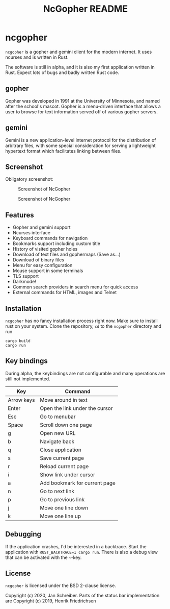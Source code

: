 #+TITLE: NcGopher README

* ncgopher

=ncgopher= is a gopher and gemini client for the modern internet. It uses
ncurses and is written in Rust.

The software is still in alpha, and it is also my first application
written in Rust. Expect lots of bugs and badly written Rust code.

** gopher

Gopher was developed in 1991 at the University of Minnesota, and named
after the school's mascot. Gopher is a menu-driven interface that
allows a user to browse for text information served off of various
gopher servers.

** gemini

Gemini is a new application-level internet protocol for the distribution
of arbitrary files, with some special consideration for serving a
lightweight hypertext format which facilitates linking between files.

** Screenshot

Obligatory screenshot:

#+CAPTION: Screenshot of NcGopher
#+NAME:   Light scheme
[[./screenshots/ncgopher.png]]

#+CAPTION: Screenshot of NcGopher
#+NAME:   Dark mode
[[./screenshots/ncgopher-darkmode.png]]

** Features

 - Gopher and gemini support
 - Ncurses interface
 - Keyboard commands for navigation
 - Bookmarks support including custom title
 - History of visited gopher holes
 - Download of text files and gophermaps (Save as...)
 - Download of binary files
 - Menu for easy configuration
 - Mouse support in some terminals
 - TLS support
 - Darkmode!
 - Common search providers in search menu for quick access
 - External commands for HTML, images and Telnet

** Installation

=ncgopher= has no fancy installation process right now. Make sure to install
rust on your system. Clone the repository, =cd= to the =ncgopher= directory
and run

    #+BEGIN_EXAMPLE
    cargo build
    cargo run
    #+END_EXAMPLE

** Key bindings

During alpha, the keybindings are not configurable and many operations
are still not implemented.

|------------+--------------------------------|
| Key        | Command                        |
|------------+--------------------------------|
| Arrow keys | Move around in text            |
| Enter      | Open the link under the cursor |
| Esc        | Go to menubar                  |
| Space      | Scroll down one page           |
| g          | Open new URL                   |
| b          | Navigate back                  |
| q          | Close application              |
| s          | Save current page              |
| r          | Reload current page            |
| i          | Show link under cursor         |
| a          | Add bookmark for current page  |
| n          | Go to next link                |
| p          | Go to previous link            |
| j          | Move one line down             |
| k          | Move one line up               |
|------------+--------------------------------|

** Debugging

If the application crashes, I'd be interested in a backtrace. Start
the application with ~RUST_BACKTRACE=1 cargo run~.  There is also a
debug view that can be activated with the =~=-key.


** License

=ncgopher= is licensed under the BSD 2-clause license.

Copyright (c) 2020, Jan Schreiber. Parts of the status bar
implementation are Copyright (c) 2019, Henrik Friedrichsen

